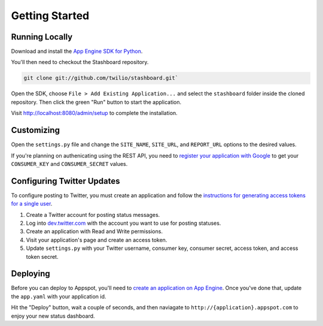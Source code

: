 Getting Started
=================

Running Locally
----------------

Download and install the `App Engine SDK for Python
<http://code.google.com/appengine/downloads.html#Google_App_Engine_SDK_for_Python>`_.

You'll then need to checkout the Stashboard repository.

.. code-block:: bash

    git clone git://github.com/twilio/stashboard.git`

Open the SDK, choose ``File > Add Existing Application...`` and select the
``stashboard`` folder inside the cloned repository. Then click the green "Run"
button to start the application.

Visit http://localhost:8080/admin/setup to complete the installation.

Customizing
-------------

Open the ``settings.py`` file and change the ``SITE_NAME``, ``SITE_URL``, and
``REPORT_URL`` options to the desired values.

If you're planning on authenicating using the REST API, you need to `register
your application with Google <https://accounts.google.com/ManageDomains>`_ to
get your ``CONSUMER_KEY`` and ``CONSUMER_SECRET`` values.

Configuring Twitter Updates
---------------------------

To configure posting to Twitter, you must create an application and
follow the `instructions for generating access tokens for a single
user <https://dev.twitter.com/docs/auth/tokens-devtwittercom>`_.

1. Create a Twitter account for posting status messages.
2. Log into `dev.twitter.com <http://dev.twitter.com>`_ with the
   account you want to use for posting statuses.
3. Create an application with Read and Write permissions.
4. Visit your application's page and create an access token.
5. Update ``settings.py`` with your Twitter username, consumer key, consumer
   secret, access token, and access token secret.

Deploying
-------------

Before you can deploy to Appspot, you'll need to `create an application on App
Engine <https://appengine.google.com/start/createapp>`_. Once you've done that,
update the ``app.yaml`` with your application id.

Hit the "Deploy" button, wait a couple of seconds, and then naviagate to
``http://{application}.appspot.com`` to enjoy your new status dashboard.
